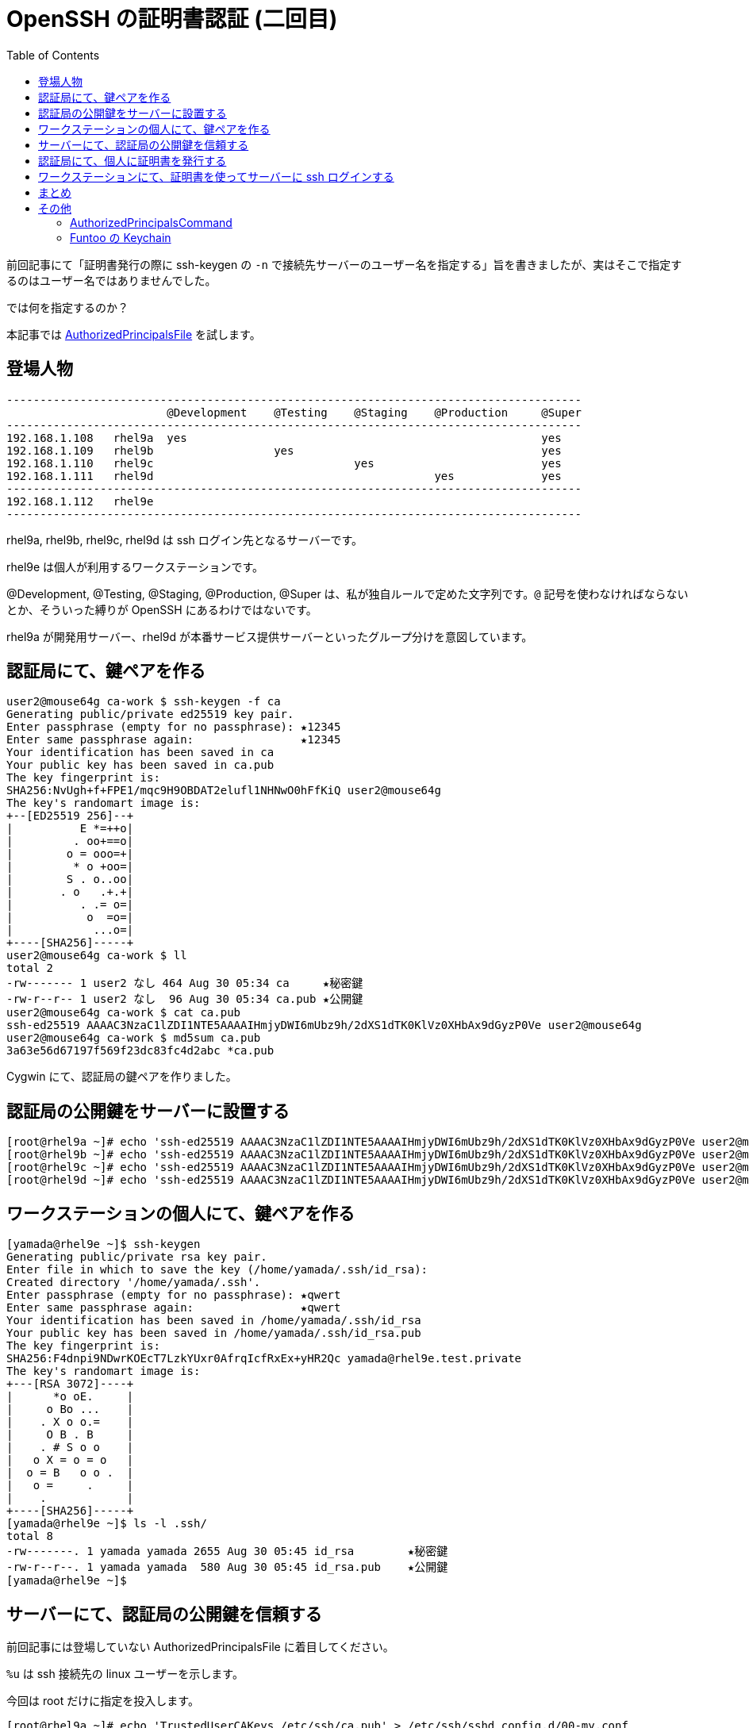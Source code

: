 = OpenSSH の証明書認証 (二回目)
:toc:


前回記事にて「証明書発行の際に ssh-keygen の `-n` で接続先サーバーのユーザー名を指定する」旨を書きましたが、実はそこで指定するのはユーザー名ではありませんでした。

では何を指定するのか？

本記事では https://man.openbsd.org/sshd_config#AuthorizedPrincipalsFile[AuthorizedPrincipalsFile] を試します。


== 登場人物

[%nowrap]
....
--------------------------------------------------------------------------------------
                        @Development    @Testing    @Staging    @Production     @Super
--------------------------------------------------------------------------------------
192.168.1.108   rhel9a  yes                                                     yes
192.168.1.109   rhel9b                  yes                                     yes
192.168.1.110   rhel9c                              yes                         yes
192.168.1.111   rhel9d                                          yes             yes
--------------------------------------------------------------------------------------
192.168.1.112   rhel9e
--------------------------------------------------------------------------------------
....

rhel9a, rhel9b, rhel9c, rhel9d は ssh ログイン先となるサーバーです。

rhel9e は個人が利用するワークステーションです。

@Development, @Testing, @Staging, @Production, @Super は、私が独自ルールで定めた文字列です。`@` 記号を使わなければならないとか、そういった縛りが OpenSSH にあるわけではないです。

rhel9a が開発用サーバー、rhel9d が本番サービス提供サーバーといったグループ分けを意図しています。





== 認証局にて、鍵ペアを作る

....
user2@mouse64g ca-work $ ssh-keygen -f ca
Generating public/private ed25519 key pair.
Enter passphrase (empty for no passphrase): ★12345
Enter same passphrase again:                ★12345
Your identification has been saved in ca
Your public key has been saved in ca.pub
The key fingerprint is:
SHA256:NvUgh+f+FPE1/mqc9H9OBDAT2elufl1NHNwO0hFfKiQ user2@mouse64g
The key's randomart image is:
+--[ED25519 256]--+
|          E *=++o|
|         . oo+==o|
|        o = ooo=+|
|         * o +oo=|
|        S . o..oo|
|       . o   .+.+|
|          . .= o=|
|           o  =o=|
|            ...o=|
+----[SHA256]-----+
user2@mouse64g ca-work $ ll
total 2
-rw------- 1 user2 なし 464 Aug 30 05:34 ca     ★秘密鍵
-rw-r--r-- 1 user2 なし  96 Aug 30 05:34 ca.pub ★公開鍵
user2@mouse64g ca-work $ cat ca.pub
ssh-ed25519 AAAAC3NzaC1lZDI1NTE5AAAAIHmjyDWI6mUbz9h/2dXS1dTK0KlVz0XHbAx9dGyzP0Ve user2@mouse64g
user2@mouse64g ca-work $ md5sum ca.pub
3a63e56d67197f569f23dc83fc4d2abc *ca.pub
....

Cygwin にて、認証局の鍵ペアを作りました。

== 認証局の公開鍵をサーバーに設置する

[%nowrap]
....
[root@rhel9a ~]# echo 'ssh-ed25519 AAAAC3NzaC1lZDI1NTE5AAAAIHmjyDWI6mUbz9h/2dXS1dTK0KlVz0XHbAx9dGyzP0Ve user2@mouse64g' > /etc/ssh/ca.pub
[root@rhel9b ~]# echo 'ssh-ed25519 AAAAC3NzaC1lZDI1NTE5AAAAIHmjyDWI6mUbz9h/2dXS1dTK0KlVz0XHbAx9dGyzP0Ve user2@mouse64g' > /etc/ssh/ca.pub
[root@rhel9c ~]# echo 'ssh-ed25519 AAAAC3NzaC1lZDI1NTE5AAAAIHmjyDWI6mUbz9h/2dXS1dTK0KlVz0XHbAx9dGyzP0Ve user2@mouse64g' > /etc/ssh/ca.pub
[root@rhel9d ~]# echo 'ssh-ed25519 AAAAC3NzaC1lZDI1NTE5AAAAIHmjyDWI6mUbz9h/2dXS1dTK0KlVz0XHbAx9dGyzP0Ve user2@mouse64g' > /etc/ssh/ca.pub
....


== ワークステーションの個人にて、鍵ペアを作る

....
[yamada@rhel9e ~]$ ssh-keygen
Generating public/private rsa key pair.
Enter file in which to save the key (/home/yamada/.ssh/id_rsa):
Created directory '/home/yamada/.ssh'.
Enter passphrase (empty for no passphrase): ★qwert
Enter same passphrase again:                ★qwert
Your identification has been saved in /home/yamada/.ssh/id_rsa
Your public key has been saved in /home/yamada/.ssh/id_rsa.pub
The key fingerprint is:
SHA256:F4dnpi9NDwrKOEcT7LzkYUxr0AfrqIcfRxEx+yHR2Qc yamada@rhel9e.test.private
The key's randomart image is:
+---[RSA 3072]----+
|      *o oE.     |
|     o Bo ...    |
|    . X o o.=    |
|     O B . B     |
|    . # S o o    |
|   o X = o = o   |
|  o = B   o o .  |
|   o =     .     |
|    .            |
+----[SHA256]-----+
[yamada@rhel9e ~]$ ls -l .ssh/
total 8
-rw-------. 1 yamada yamada 2655 Aug 30 05:45 id_rsa        ★秘密鍵
-rw-r--r--. 1 yamada yamada  580 Aug 30 05:45 id_rsa.pub    ★公開鍵
[yamada@rhel9e ~]$
....



== サーバーにて、認証局の公開鍵を信頼する

前回記事には登場していない AuthorizedPrincipalsFile に着目してください。

`%u` は ssh 接続先の linux ユーザーを示します。

今回は root だけに指定を投入します。

[%nowrap]
....
[root@rhel9a ~]# echo 'TrustedUserCAKeys /etc/ssh/ca.pub' > /etc/ssh/sshd_config.d/00-my.conf
[root@rhel9a ~]# mkdir /etc/ssh/authorized_principals
[root@rhel9a ~]# echo 'AuthorizedPrincipalsFile /etc/ssh/authorized_principals/%u' >> /etc/ssh/sshd_config.d/00-my.conf
[root@rhel9a ~]# echo '@Super' > /etc/ssh/authorized_principals/root
[root@rhel9a ~]# echo '@Development' >> /etc/ssh/authorized_principals/root
[root@rhel9a ~]# systemctl reload sshd.service
....

[%nowrap]
....
[root@rhel9b ~]# echo 'TrustedUserCAKeys /etc/ssh/ca.pub' > /etc/ssh/sshd_config.d/00-my.conf
[root@rhel9b ~]# mkdir /etc/ssh/authorized_principals
[root@rhel9b ~]# echo 'AuthorizedPrincipalsFile /etc/ssh/authorized_principals/%u' >> /etc/ssh/sshd_config.d/00-my.conf
[root@rhel9b ~]# echo '@Super' > /etc/ssh/authorized_principals/root
[root@rhel9b ~]# echo '@Testing' >> /etc/ssh/authorized_principals/root
[root@rhel9b ~]# systemctl reload sshd.service
....

[%nowrap]
....
[root@rhel9c ~]# echo 'TrustedUserCAKeys /etc/ssh/ca.pub' > /etc/ssh/sshd_config.d/00-my.conf
[root@rhel9c ~]# mkdir /etc/ssh/authorized_principals
[root@rhel9c ~]# echo 'AuthorizedPrincipalsFile /etc/ssh/authorized_principals/%u' >> /etc/ssh/sshd_config.d/00-my.conf
[root@rhel9c ~]# echo '@Super' > /etc/ssh/authorized_principals/root
[root@rhel9c ~]# echo '@Staging' >> /etc/ssh/authorized_principals/root
[root@rhel9c ~]# systemctl reload sshd.service
....

[%nowrap]
....
[root@rhel9d ~]# echo 'TrustedUserCAKeys /etc/ssh/ca.pub' > /etc/ssh/sshd_config.d/00-my.conf
[root@rhel9d ~]# mkdir /etc/ssh/authorized_principals
[root@rhel9d ~]# echo 'AuthorizedPrincipalsFile /etc/ssh/authorized_principals/%u' >> /etc/ssh/sshd_config.d/00-my.conf
[root@rhel9d ~]# echo '@Super' > /etc/ssh/authorized_principals/root
[root@rhel9d ~]# echo '@Production' >> /etc/ssh/authorized_principals/root
[root@rhel9d ~]# systemctl reload sshd.service
....



== 認証局にて、個人に証明書を発行する

....
user2@mouse64g ca-work $ ll
total 3
-rw------- 1 user2 なし 464 Aug 30 05:34 ca             ★認証局の秘密鍵
-rw-r--r-- 1 user2 なし  96 Aug 30 05:34 ca.pub         ★認証局の公開鍵
-rw-r--r-- 1 user2 なし 580 Aug 30 06:14 id_rsa.pub     ★山田さんの公開鍵
....


[%nowrap]
....
user2@mouse64g ca-work $ ssh-keygen -s ca -I `date +%Y%m%d.%H%M%S` -n '@Development,@Testing,@Staging' id_rsa.pub
Enter passphrase:   ★12345
Signed user key id_rsa-cert.pub: id "20240831.055147" serial 0 for @Development,@Testing,@Staging valid forever
user2@mouse64g ca-work $ ll
total 7
-rw------- 1 user2 なし  464 Aug 30 05:34 ca
-rw-r--r-- 1 user2 なし   96 Aug 30 05:34 ca.pub
-rw-r--r-- 1 user2 なし 1177 Aug 31 05:51 id_rsa-cert.pub   ★証明書が生成された
-rw-r--r-- 1 user2 なし  580 Aug 30 06:14 id_rsa.pub
user2@mouse64g ca-work $ ssh-keygen -L -f id_rsa-cert.pub
id_rsa-cert.pub:
        Type: ssh-rsa-cert-v01@openssh.com user certificate
        Public key: RSA-CERT SHA256:F4dnpi9NDwrKOEcT7LzkYUxr0AfrqIcfRxEx+yHR2Qc
        Signing CA: ED25519 SHA256:NvUgh+f+FPE1/mqc9H9OBDAT2elufl1NHNwO0hFfKiQ (using ssh-ed25519)
        Key ID: "20240831.055147"
        Serial: 0
        Valid: forever
        Principals:
                @Development
                @Testing
                @Staging
        Critical Options: (none)
        Extensions:
                permit-X11-forwarding
                permit-agent-forwarding
                permit-port-forwarding
                permit-pty
                permit-user-rc
user2@mouse64g ca-work $
....

ssh-keygen で証明書を発行する際の `-n` にて、私が独自ルールで定めた文字列を指定しています。

開発機・テスト機・ステージング機に ssh ログイン可能（本番機にはログイン不可）な、証明書を発行しています。


== ワークステーションにて、証明書を使ってサーバーに ssh ログインする

....
[yamada@rhel9e ~]$ ll .ssh/
total 16
-rw-------. 1 yamada yamada 2655 Aug 30 05:45 id_rsa
-rw-r--r--. 1 yamada yamada 1177 Aug 31 06:14 id_rsa-cert.pub   ★証明書
-rw-r--r--. 1 yamada yamada  580 Aug 30 05:45 id_rsa.pub
-rw-r--r--. 1 yamada yamada  380 Aug 30 06:35 known_hosts
....

[%nowrap]
....
[yamada@rhel9e ~]$ ssh -o CertificateFile=.ssh/id_rsa-cert.pub -i .ssh/id_rsa 192.168.1.108 -l root     ★証明書でログイン成功
[yamada@rhel9e ~]$ ssh -o CertificateFile=.ssh/id_rsa-cert.pub -i .ssh/id_rsa 192.168.1.109 -l root     ★証明書でログイン成功
[yamada@rhel9e ~]$ ssh -o CertificateFile=.ssh/id_rsa-cert.pub -i .ssh/id_rsa 192.168.1.110 -l root     ★証明書でログイン成功
[yamada@rhel9e ~]$ ssh -o CertificateFile=.ssh/id_rsa-cert.pub -i .ssh/id_rsa 192.168.1.111 -l root     ★証明書ではログインできない
....


証明書に @Development, @Testing, @Staging のプリンシパルが埋め込まれているため、rhel9a, rhel9b, rhel9c にはログイン成功。

一方、rhel9d にはログイン不可。



== まとめ

前回記事で
「証明書発行の際に ssh-keygen の -n で接続先サーバーのユーザー名を指定する」
と書きましたが、
ユーザー名をダイレクトに指定するのではなく、自分が定めた文字列（グループ分けっぽい文字列）を指定することができます。

== その他
=== AuthorizedPrincipalsCommand

私は試していませんが、
https://man.openbsd.org/sshd_config#AuthorizedPrincipalsCommand[AuthorizedPrincipalsCommand]
を使えば、さらに柔軟な制御が出来そうです。

https://man.openbsd.org/sshd_config#TOKENS をみると、AuthorizedPrincipalsFile に比べ AuthorizedPrincipalsCommand はより多くのトークンが利用できると書いてある。


=== Funtoo の Keychain

ワークステーションからサーバーに ssh ログインする際、都度、証明書と秘密鍵を指定するのは面倒だし、証明書パスフレーズを入力するのも面倒なので、以下のようにします。

....
[yamada@rhel9e ~]$ echo 'eval `keychain --eval --agents ssh id_rsa`' >> ~/.bash_profile     ★一行追記
[yamada@rhel9e ~]$ cat .ssh/config
ForwardAgent yes    ★エージェント転送の有効化
Host 192.168.1.108
Host 192.168.1.109
Host 192.168.1.110
Host 192.168.1.111
        CertificateFile ~/.ssh/id_rsa-cert.pub  ★証明書
        IdentityFile ~/.ssh/id_rsa              ★秘密鍵
[yamada@rhel9e ~]$
....


上記設定を行ったら、ワークステーション (rhel9e) からログアウトして、再ログインします。

再ログイン後は・・・rhel9e => rhel9a => rhel9b => rhel9c とアメンボのようにスイスイと ssh ログインできます。


....
[yamada@rhel9e ~]$ ssh root@192.168.1.108
Last login: Sat Aug 31 06:53:04 2024 from 192.168.1.110
[root@rhel9a ~]# ssh 192.168.1.109
Last login: Sat Aug 31 06:52:45 2024 from 192.168.1.108
[root@rhel9b ~]# ssh 192.168.1.110
Last login: Sat Aug 31 06:52:52 2024 from 192.168.1.109
[root@rhel9c ~]#
....


前提として、それぞれの ~/.ssh/config には ForwardAgent yes を指定済みとします。


